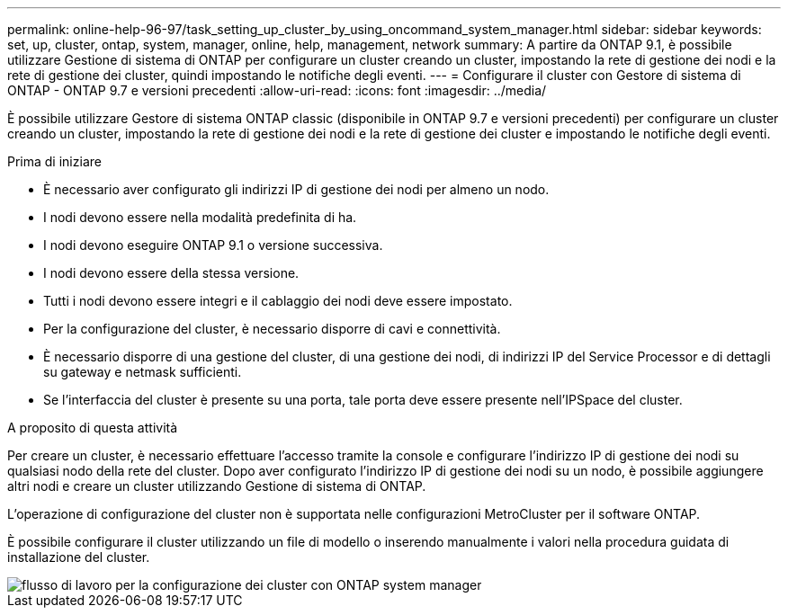 ---
permalink: online-help-96-97/task_setting_up_cluster_by_using_oncommand_system_manager.html 
sidebar: sidebar 
keywords: set, up, cluster, ontap, system, manager, online, help, management, network 
summary: A partire da ONTAP 9.1, è possibile utilizzare Gestione di sistema di ONTAP per configurare un cluster creando un cluster, impostando la rete di gestione dei nodi e la rete di gestione dei cluster, quindi impostando le notifiche degli eventi. 
---
= Configurare il cluster con Gestore di sistema di ONTAP - ONTAP 9.7 e versioni precedenti
:allow-uri-read: 
:icons: font
:imagesdir: ../media/


[role="lead"]
È possibile utilizzare Gestore di sistema ONTAP classic (disponibile in ONTAP 9.7 e versioni precedenti) per configurare un cluster creando un cluster, impostando la rete di gestione dei nodi e la rete di gestione dei cluster e impostando le notifiche degli eventi.

.Prima di iniziare
* È necessario aver configurato gli indirizzi IP di gestione dei nodi per almeno un nodo.
* I nodi devono essere nella modalità predefinita di ha.
* I nodi devono eseguire ONTAP 9.1 o versione successiva.
* I nodi devono essere della stessa versione.
* Tutti i nodi devono essere integri e il cablaggio dei nodi deve essere impostato.
* Per la configurazione del cluster, è necessario disporre di cavi e connettività.
* È necessario disporre di una gestione del cluster, di una gestione dei nodi, di indirizzi IP del Service Processor e di dettagli su gateway e netmask sufficienti.
* Se l'interfaccia del cluster è presente su una porta, tale porta deve essere presente nell'IPSpace del cluster.


.A proposito di questa attività
Per creare un cluster, è necessario effettuare l'accesso tramite la console e configurare l'indirizzo IP di gestione dei nodi su qualsiasi nodo della rete del cluster. Dopo aver configurato l'indirizzo IP di gestione dei nodi su un nodo, è possibile aggiungere altri nodi e creare un cluster utilizzando Gestione di sistema di ONTAP.

L'operazione di configurazione del cluster non è supportata nelle configurazioni MetroCluster per il software ONTAP.

È possibile configurare il cluster utilizzando un file di modello o inserendo manualmente i valori nella procedura guidata di installazione del cluster.

image::../media/cluster_setup_workflow.gif[flusso di lavoro per la configurazione dei cluster con ONTAP system manager]
